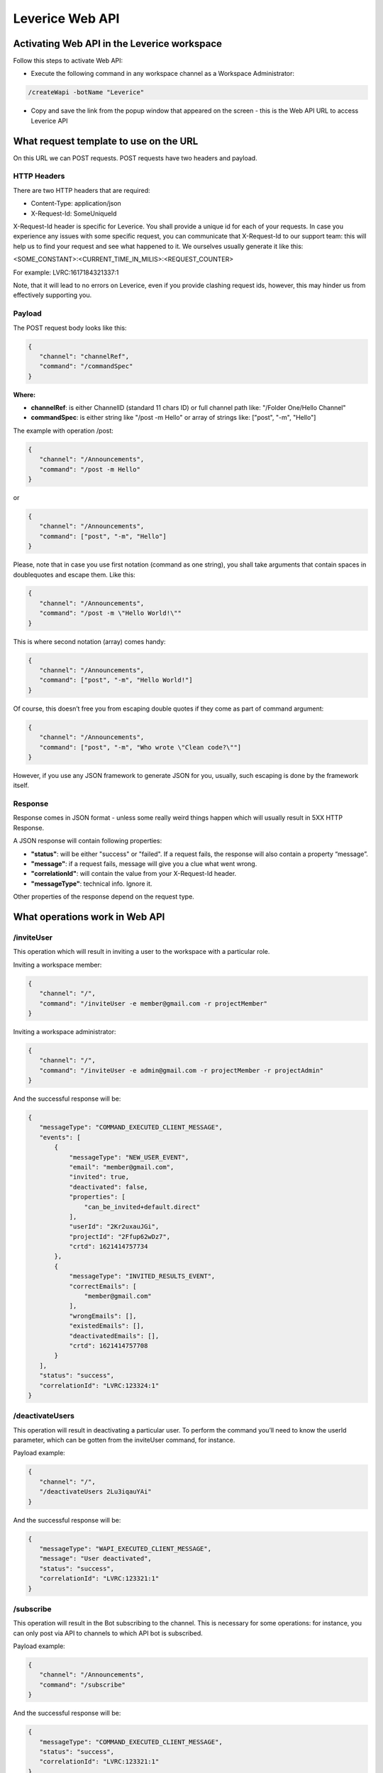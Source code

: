 .. meta::
  :description: This document contains all the technical information about Web API of Leverice.

.. _app-desc-reference-label:

Leverice Web API
================

Activating Web API in the Leverice workspace
############################################

Follow this steps to activate Web API:

- Execute the following command in any workspace channel as a Workspace Administrator:
.. code-block:: shell

 /createWapi -botName "Leverice"

- Copy and save the link from the popup window that appeared on the screen - this is the Web API URL to access Leverice API

What request template to use on the URL
#######################################

On this URL we can POST requests. POST requests have two headers and payload.

HTTP Headers
--------

There are two HTTP headers that are required:

- Content-Type: application/json
- X-Request-Id: SomeUniqueId

X-Request-Id header is specific for Leverice. You shall provide a unique id for each of your requests. In case you experience any issues with some specific request, you can communicate that X-Request-Id to our support team: this will help us to find your request and see what happened to it. We ourselves usually generate it like this:

<SOME_CONSTANT>:<CURRENT_TIME_IN_MILIS>:<REQUEST_COUNTER>

For example: LVRC:1617184321337:1

Note, that it will lead to no errors on Leverice, even if you provide clashing request ids, however, this may hinder us from effectively supporting you.

Payload
--------

The POST request body looks like this:

.. code-block:: json

 {
    "channel": "channelRef",
    "command": "/commandSpec"
 }


**Where:**

- **channelRef**: is either ChannelID (standard 11 chars ID) or full channel path like: "/Folder One/Hello Channel"
- **commandSpec**: is either string like "/post -m Hello" or array of strings like: ["post", "-m", "Hello"]

The example with operation /post:

.. code-block:: json

 {
    "channel": "/Announcements",
    "command": "/post -m Hello"
 }

or

.. code-block:: json

 {
    "channel": "/Announcements",
    "command": ["post", "-m", "Hello"]
 }

Please, note that in case you use first notation (command as one string), you shall take arguments that contain spaces in doublequotes and escape them. Like this:

.. code-block:: json

 {
    "channel": "/Announcements",
    "command": "/post -m \"Hello World!\""
 }

This is where second notation (array) comes handy:

.. code-block:: json

 {
    "channel": "/Announcements",
    "command": ["post", "-m", "Hello World!"]
 }

Of course, this doesn’t free you from escaping double quotes if they come as part of command argument:

.. code-block:: json

 {
    "channel": "/Announcements",
    "command": ["post", "-m", "Who wrote \"Clean code?\""]
 }

However, if you use any JSON framework to generate JSON for you, usually, such escaping is done by the framework itself.

Response
--------

Response comes in JSON format - unless some really weird things happen which will usually result in 5XX HTTP Response.

A JSON response will contain following properties:

- **"status"**: will be either "success" or "failed". If a request fails, the response will also contain a property “message”.
- **"message"**: if a request fails, message will give you a clue what went wrong.
- **"correlationId"**: will contain the value from your X-Request-Id header.
- **"messageType"**: technical info. Ignore it.

Other properties of the response depend on the request type.

What operations work in Web API
################

/inviteUser
--------

This operation which will result in inviting a user to the workspace with a particular role.

Inviting a workspace member:

.. code-block:: json

 {
    "channel": "/",
    "command": "/inviteUser -e member@gmail.com -r projectMember"
 }

Inviting a workspace administrator:

.. code-block:: json

 {
    "channel": "/",
    "command": "/inviteUser -e admin@gmail.com -r projectMember -r projectAdmin"
 }

And the successful response will be:

.. code-block:: json

 {
    "messageType": "COMMAND_EXECUTED_CLIENT_MESSAGE",
    "events": [
        {
            "messageType": "NEW_USER_EVENT",
            "email": "member@gmail.com",
            "invited": true,
            "deactivated": false,
            "properties": [
                "can_be_invited+default.direct"
            ],
            "userId": "2Kr2uxauJGi",
            "projectId": "2Ffup62wDz7",
            "crtd": 1621414757734
        },
        {
            "messageType": "INVITED_RESULTS_EVENT",
            "correctEmails": [
                "member@gmail.com"
            ],
            "wrongEmails": [],
            "existedEmails": [],
            "deactivatedEmails": [],
            "crtd": 1621414757708
        }
    ],
    "status": "success",
    "correlationId": "LVRC:123324:1"
 }

/deactivateUsers
--------

This operation will result in deactivating a particular user. To perform the command you’ll need to know the userId parameter, which can be gotten from the inviteUser command, for instance.

Payload example:

.. code-block:: json

 {
    "channel": "/",
    "/deactivateUsers 2Lu3iqauYAi"
 }

And the successful response will be:

.. code-block:: json

 {
    "messageType": "WAPI_EXECUTED_CLIENT_MESSAGE",
    "message": "User deactivated",
    "status": "success",
    "correlationId": "LVRC:123321:1"
 }

/subscribe
--------

This operation will result in the Bot subscribing to the channel. This is necessary for some operations: for instance, you can only post via API to channels to which API bot is subscribed.

Payload example:

.. code-block:: json

 {
    "channel": "/Announcements",
    "command": "/subscribe"
 }

And the successful response will be:

.. code-block:: json

 {
    "messageType": "COMMAND_EXECUTED_CLIENT_MESSAGE",
    "status": "success",
    "correlationId": "LVRC:123321:1"
 }

Other response properties shall be ignored (may be removed in the future).

/post
--------

This operation will result in the Bot posting a post to the channel. But first of all, the bot needs to subscribe to the channel.

Payload example:

.. code-block:: json

 {
    "channel": "/Announcements",
    "command": ["post", "-m", "Hello"]
 }

And the successful response will be:

.. code-block:: json

 {
    "messageType": "WAPI_EXECUTED_CLIENT_MESSAGE",
    "message": "Post accepted",
    "status": "success",
    "correlationId": "LVRC:123321:1"
 }

/ro:listChannels
--------

This operation will result in listing the channel on the workspace level or in subchannels of the specified in the command channel.

Can be executed on the workspace level:

.. code-block:: json

 {
    "channel": "/",
    "command": "/ro:listChannels"
 }

Or on the channel level:

.. code-block:: json

 {
    "channel": "/Announcements",
    "command": "/ro:listChannels"
 }

The successful response will contain a property "result" that is a map of channels. Key is channel id (that can be used in subsequent calls to Leverice API in the "channel" request property, for example). Value has three properties:

- **"name"**: Channel display name
- **"type"**: Our channel type id. Play with this command to see different channel type ids.
- **"private"**: Boolean value. If true, channel is private.

Example response:

.. code-block:: json

 {
    "messageType": "WAPI_EXECUTED_CLIENT_MESSAGE",
    "message": "Channels list",
    "status": "success",
    "correlationId": "LVRC:123321:1",
    "result": {
        "2F4CHZT7epT": {
            "name": "direct",
            "type": "default.direlc",
            "private": false
        },
        "2F4CHZc1aWX": {
            "name": "Announcements",
            "type": "default.public",
            "private": false
        },
        "2F4CHZgTYMZ": {
            "name": "Getting Started",
            "type": "default.public",
            "private": false
        },
        "2F4CHZosUmH": {
            "name": "Invite Users",
            "type": "default.commandLink",
            "private": false
        },
        "2F4CQjL8Bpo": {
            "name": "Create new Folder",
            "type": "default.commandLink",
            "private": true
        },
        "2F4CQjV27Ws": {
            "name": "Miscellaneous",
            "type": "default.public",
            "private": false
        },
        "2F4CQjdv3Cw": {
            "name": "Regular channel",
            "type": "default.public",
            "private": false
        },
        "2F4CQjsFvk3": {
            "name": "Memes",
            "type": "default.public",
            "private": false
        }
    }
 }

/ro:listUsers
--------

This operation will result in listing the users in the specific channel or in the workspace. With optional flag “--with-deactivated” the deactivated users can be shown.

Can be executed on the workspace level:

.. code-block:: json

 {
    "channel": "/",
    "command": "/ro:listUsers"
 }

Or on the channel level:

.. code-block:: json

 {
    "channel": "/Announcements",
    "command": ["ro:listUsers"]
 }

The successful response will contain a property "result" that is a map of users. Key is user id. Value has following properties:

- **"firstName"**: First name of the user (may absent, if the user did not join the workspace yet);
- **"lastName"**: Last name of the user (may absent, if the user did not join the workspace yet);
- **"email"**: User’s email;
- **"status"**:
    - *ACTIVE* - user is active (joined workspace and has not been deactivated);
    - *DEACTIVATED* - user has been deactivated by WS administrator;
    - *SYSTEM* - user is bot;
    - *INVITED* - user received invite link, but did not join the workspace yet (and hasn’t been deactivated either).
- **"grantedRoles"**: Array of User’s roles ids;
- **"syntheticRoles"**: Optional. If supplied will contain an array of additional (so called synthetic) User’s roles ids.

An example of the response:

.. code-block:: json

 {
    "messageType": "WAPI_EXECUTED_CLIENT_MESSAGE",
    "message": "users",
    "result": {
        "2F4CHZHUjVD": {
            "grantedRoles": [
                "projectAdmin",
                "projectMember"
            ],
            "firstName": "Alice",
            "lastName": "Alison",
            "email": "alice@gmail.com",
            "status": "ACTIVE"
        },
        "2F4F6GpdtMZ": {
            "grantedRoles": [
                "projectMember"
            ],
            "email": "bob@gmail.com",
            "status": "INVITED"
        }
    },
    "status": "success",
    "correlationId": "LVRC:123321:1"
 }

By default, API returns only active WS users. If you want to see all users, use "--with-deactivated" flag:

.. code-block:: json

 {
    "channel": "/",
    "command": ["ro:listUsers", "--with-deactivated"]
 }

The response will be:

.. code-block:: json

 {
    "messageType": "WAPI_EXECUTED_CLIENT_MESSAGE",
    "message": "users",
    "result": {
        "2F4CHZHUjVD": {
            "grantedRoles": [
                "projectAdmin",
                "projectMember"
            ],
            "firstName": "Alice",
            "lastName": "Alison",
            "email": "alice@gmail.com",
            "status": "ACTIVE"
        },
        "2F4F6GpdtMZ": {
            "grantedRoles": [
                "projectMember"
            ],
            "firstName": "Bob",
            "lastName": "Bobson",
            "email": "bob@gmail.com",
            "status": "DEACTIVATED"
        }
    },
    "status": "success",
    "correlationId": "LVRC:123321:1"
 }

/archive
--------

This operation will archive the channel. But first of all, the bot needs to subscribe to the channel.

Payload example:

.. code-block:: json

 {
    "channel": "/Miscellaneous",
    "command": "/archive"
 }

And the successful response will be:

.. code-block:: json

 {
    "messageType": "WAPI_EXECUTED_CLIENT_MESSAGE",
    "message": "Channel archived",
    "status": "success",
    "correlationId": "LVRC:123321:1"
 }

/unarchive
--------

This operation will unarchive the channel. The bot needs to be subscribed to the channel first of all.

Payload example:

.. code-block:: json

 {
    "channel": "/Miscellaneous",
    "command": "/unarchive"
 }

And the successful response will be:

.. code-block:: json

 {
    "messageType": "WAPI_EXECUTED_CLIENT_MESSAGE",
    "message": "Channel unarchived",
    "status": "success",
    "correlationId": "LVRC:123321:1"
 }

